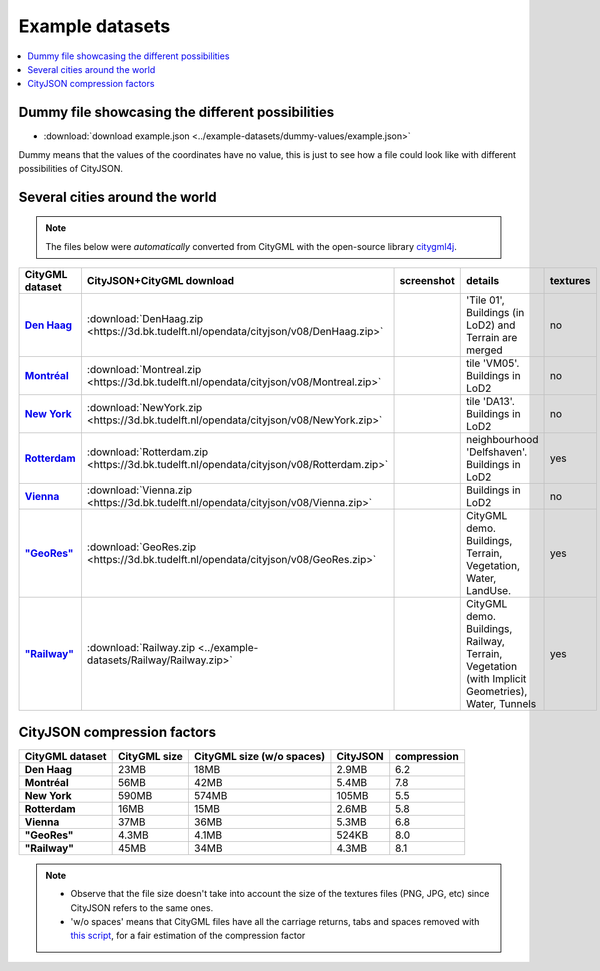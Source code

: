 ================
Example datasets
================


.. contents:: :local:

Dummy file showcasing the different possibilities
-------------------------------------------------

-  :download:`download example.json <../example-datasets/dummy-values/example.json>`

Dummy means that the values of the coordinates have no value, this is just to see how a file could look like with different possibilities of CityJSON.


Several cities around the world
-------------------------------

.. note::
  The files below were *automatically* converted from CityGML with the open-source library `citygml4j <https://github.com/citygml4j/citygml4j>`_.


.. list-table:: 
   :header-rows: 1
   :widths: 10 12 15 20 8
   :stub-columns: 1

   *  -  CityGML dataset
      -  CityJSON+CityGML download
      -  screenshot
      -  details
      -  textures
   *  -  `Den Haag <https://data.overheid.nl/data/dataset/ngr-3d-model-den-haag>`_
      -  :download:`DenHaag.zip <https://3d.bk.tudelft.nl/opendata/cityjson/v08/DenHaag.zip>`     
      -  .. image:: _static/dataset_denhaag.png
            :width: 100%      
      -  'Tile 01', Buildings (in LoD2) and Terrain are merged
      -  no
   *  -  `Montréal <http://donnees.ville.montreal.qc.ca/dataset/maquette-numerique-batiments-citygml-lod2-avec-textures/resource/36047113-aa19-4462-854a-cdcd6281a5af>`_
      -  :download:`Montreal.zip <https://3d.bk.tudelft.nl/opendata/cityjson/v08/Montreal.zip>`  
      -  .. image:: _static/dataset_montreal.png
            :width: 100%      
      -  tile 'VM05'. Buildings in LoD2
      -  no
   *  -  `New York <https://www1.nyc.gov/site/doitt/initiatives/3d-building.page>`_
      -  :download:`NewYork.zip <https://3d.bk.tudelft.nl/opendata/cityjson/v08/NewYork.zip>`     
      -  .. image:: _static/dataset_newyork.png
            :width: 100%      
      -  tile 'DA13'. Buildings in LoD2
      -  no
   *  -  `Rotterdam <http://rotterdamopendata.nl/dataset/rotterdam-3d-bestanden/resource/edacea54-76ce-41c7-a0cc-2ebe5750ac18>`_
      -  :download:`Rotterdam.zip <https://3d.bk.tudelft.nl/opendata/cityjson/v08/Rotterdam.zip>`
      -  .. image:: _static/dataset_rotterdam.png
            :width: 100%      
      -  neighbourhood 'Delfshaven'. Buildings in LoD2
      -  yes
   *  -  `Vienna <https://www.data.gv.at/katalog/dataset/86d88cae-ad97-4476-bae5-73488a12776d>`_
      -  :download:`Vienna.zip <https://3d.bk.tudelft.nl/opendata/cityjson/v08/Vienna.zip>`     
      -  .. image:: _static/dataset_vienna.png
            :width: 100%      
      -  Buildings in LoD2
      -  no
   *  -  `"GeoRes" <https://www.citygml.org/samplefiles/>`_
      -  :download:`GeoRes.zip <https://3d.bk.tudelft.nl/opendata/cityjson/v08/GeoRes.zip>`     
      -  .. image:: _static/dataset_geores.jpg
            :width: 100%
      -  CityGML demo. Buildings, Terrain, Vegetation, Water, LandUse. 
      -  yes
   *  -  `"Railway" <https://www.citygml.org/samplefiles/>`_
      -  :download:`Railway.zip <../example-datasets/Railway/Railway.zip>`     
      -  .. image:: _static/dataset_railway.jpg
            :width: 100%      
      -  CityGML demo. Buildings, Railway, Terrain, Vegetation (with Implicit Geometries), Water, Tunnels
      -  yes



CityJSON compression factors 
----------------------------

.. list-table:: 
   :header-rows: 1
   :stub-columns: 1

   *  -  CityGML dataset
      -  CityGML size
      -  CityGML size (w/o spaces)
      -  CityJSON
      -  compression
    
   *  -  Den Haag
      -  23MB 
      -  18MB 
      -  2.9MB 
      -  6.2
   *  -  Montréal
      -  56MB 
      -  42MB 
      -  5.4MB 
      -  7.8
   *  -  New York
      -  590MB 
      -  574MB 
      -  105MB 
      -  5.5
   *  -  Rotterdam
      -  16MB 
      -  15MB 
      -  2.6MB 
      -  5.8
   *  -  Vienna
      -  37MB 
      -  36MB 
      -  5.3MB 
      -  6.8 
   *  -  "GeoRes"
      -  4.3MB 
      -  4.1MB 
      -  524KB 
      -  8.0
   *  -  "Railway"
      -  45MB 
      -  34MB 
      -  4.3MB 
      -  8.1 

.. note:: 

   - Observe that the file size doesn't take into account the size of the textures files (PNG, JPG, etc) since CityJSON refers to the same ones. 
   - 'w/o spaces' means that CityGML files have all the carriage returns, tabs and spaces removed with `this script <https://gist.github.com/hugoledoux/acc66a41b2262ff9b8efb7cf515440f9>`_, for a fair estimation of the compression factor
   